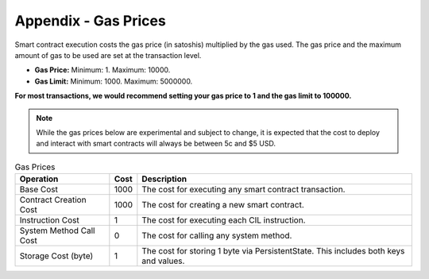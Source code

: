 ###############################
Appendix - Gas Prices
###############################

Smart contract execution costs the gas price (in satoshis) multiplied by the gas used. The gas price and the maximum amount of gas to be used are set at the transaction level.

* **Gas Price:** Minimum: 1. Maximum: 10000.
* **Gas Limit:** Minimum: 1000. Maximum: 5000000.

**For most transactions, we would recommend setting your gas price to 1 and the gas limit to 100000.**

.. note::
  While the gas prices below are experimental and subject to change, it is expected that the cost to deploy and interact with smart contracts will always be between 5c and $5 USD.

.. csv-table:: Gas Prices
  :header: "Operation", "Cost", "Description"

  Base Cost, 1000, The cost for executing any smart contract transaction.
  Contract Creation Cost, 1000, The cost for creating a new smart contract.
  Instruction Cost, 1, The cost for executing each CIL instruction.
  System Method Call Cost, 0, The cost for calling any system method.
  Storage Cost (byte), 1, The cost for storing 1 byte via PersistentState. This includes both keys and values.

